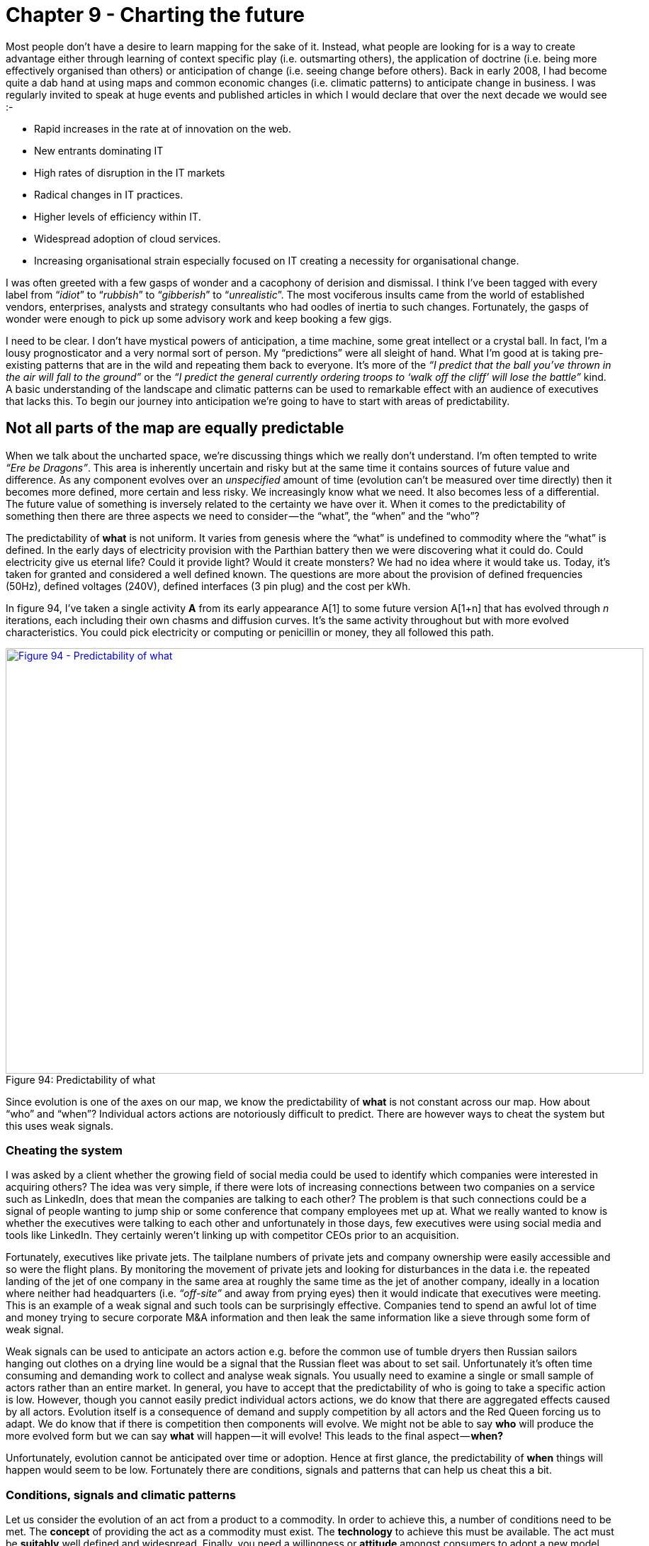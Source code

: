 [#chapter-9-charting-the-future]

= Chapter 9 - Charting the future

Most people don’t have a desire to learn mapping for the sake of it. Instead, what people are looking for is a way to create advantage either through learning of context specific play (i.e. outsmarting others), the application of doctrine (i.e. being more effectively organised than others) or anticipation of change (i.e. seeing change before others). Back in early 2008, I had become quite a dab hand at using maps and common economic changes (i.e. climatic patterns) to anticipate change in business. I was regularly invited to speak at huge events and published articles in which I would declare that over the next decade we would see :-

* Rapid increases in the rate at of innovation on the web.
* New entrants dominating IT
* High rates of disruption in the IT markets
* Radical changes in IT practices.
* Higher levels of efficiency within IT.
* Widespread adoption of cloud services.
* Increasing organisational strain especially focused on IT creating a necessity for organisational change.

I was often greeted with a few gasps of wonder and a cacophony of derision and dismissal. I think I’ve been tagged with every label from “_idiot_” to “_rubbish_” to “_gibberish_” to “_unrealistic_”. The most vociferous insults came from the world of established vendors, enterprises, analysts and strategy consultants who had oodles of inertia to such changes. Fortunately, the gasps of wonder were enough to pick up some advisory work and keep booking a few gigs. +

I need to be clear. I don’t have mystical powers of anticipation, a time machine, some great intellect or a crystal ball. In fact, I’m a lousy prognosticator and a very normal sort of person. My “predictions” were all sleight of hand. What I’m good at is taking pre-existing patterns that are in the wild and repeating them back to everyone. It’s more of the _“I predict that the ball you’ve thrown in the air will fall to the ground”_ or the _“I predict the general currently ordering troops to ‘walk off the cliff’ will lose the battle”_ kind. A basic understanding of the landscape and climatic patterns can be used to remarkable effect with an audience of executives that lacks this. To begin our journey into anticipation we’re going to have to start with areas of predictability.

== Not all parts of the map are equally predictable

When we talk about the uncharted space, we’re discussing things which we really don’t understand. I’m often tempted to write _“Ere be Dragons”_. This area is inherently uncertain and risky but at the same time it contains sources of future value and difference. As any component evolves over an _unspecified_ amount of time (evolution can’t be measured over time directly) then it becomes more defined, more certain and less risky. We increasingly know what we need. It also becomes less of a differential. The future value of something is inversely related to the certainty we have over it. When it comes to the predictability of something then there are three aspects we need to consider — the “what”, the “when” and the “who”? +

The predictability of *what* is not uniform. It varies from genesis where the “what” is undefined to commodity where the “what” is defined. In the early days of electricity provision with the Parthian battery then we were discovering what it could do. Could electricity give us eternal life? Could it provide light? Would it create monsters? We had no idea where it would take us. Today, it’s taken for granted and considered a well defined known. The questions are more about the provision of defined frequencies (50Hz), defined voltages (240V), defined interfaces (3 pin plug) and the cost per kWh. +

In figure 94, I’ve taken a single activity **A** from its early appearance A[1] to some future version A[1+n] that has evolved through __n__ iterations, each including their own chasms and diffusion curves. It’s the same activity throughout but with more evolved characteristics. You could pick electricity or computing or penicillin or money, they all followed this path. +

.Predictability of what
[#img-fig94-predictability-of-what] 
[caption="Figure 94: ",link=https://cdn-images-1.medium.com/max/1600/1*2LJ_iWKTkxrOwumqx1GyIw.jpeg] 
image::1_2LJ_iWKTkxrOwumqx1GyIw.jpeg[Figure 94 - Predictability of what,900,600,align=center]

Since evolution is one of the axes on our map, we know the predictability of *what* is not constant across our map. How about “who” and “when”? Individual actors actions are notoriously difficult to predict. There are however ways to cheat the system but this uses weak signals.

=== Cheating the system

I was asked by a client whether the growing field of social media could be used to identify which companies were interested in acquiring others? The idea was very simple, if there were lots of increasing connections between two companies on a service such as LinkedIn, does that mean the companies are talking to each other? The problem is that such connections could be a signal of people wanting to jump ship or some conference that company employees met up at. What we really wanted to know is whether the executives were talking to each other and unfortunately in those days, few executives were using social media and tools like LinkedIn. They certainly weren’t linking up with competitor CEOs prior to an acquisition. +

Fortunately, executives like private jets. The tailplane numbers of private jets and company ownership were easily accessible and so were the flight plans. By monitoring the movement of private jets and looking for disturbances in the data i.e. the repeated landing of the jet of one company in the same area at roughly the same time as the jet of another company, ideally in a location where neither had headquarters (i.e. _“off-site”_ and away from prying eyes) then it would indicate that executives were meeting. This is an example of a weak signal and such tools can be surprisingly effective. Companies tend to spend an awful lot of time and money trying to secure corporate M&A information and then leak the same information like a sieve through some form of weak signal. +

Weak signals can be used to anticipate an actors action e.g. before the common use of tumble dryers then Russian sailors hanging out clothes on a drying line would be a signal that the Russian fleet was about to set sail. Unfortunately it’s often time consuming and demanding work to collect and analyse weak signals. You usually need to examine a single or small sample of actors rather than an entire market. In general, you have to accept that the predictability of who is going to take a specific action is low. However, though you cannot easily predict individual actors actions, we do know that there are aggregated effects caused by all actors. Evolution itself is a consequence of demand and supply competition by all actors and the Red Queen forcing us to adapt. We do know that if there is competition then components will evolve. We might not be able to say *who* will produce the more evolved form but we can say *what* will happen — it will evolve! This leads to the final aspect — *when?* +

Unfortunately, evolution cannot be anticipated over time or adoption. Hence at first glance, the predictability of *when* things will happen would seem to be low. Fortunately there are conditions, signals and patterns that can help us cheat this a bit.

=== Conditions, signals and climatic patterns

Let us consider the evolution of an act from a product to a commodity. In order to achieve this, a number of conditions need to be met. The *concept* of providing the act as a commodity must exist. The *technology* to achieve this must be available. The act must be *suitably* well defined and widespread. Finally, you need a willingness or *attitude* amongst consumers to adopt a new model. This latter part is normally represented by dissatisfaction with existing arrangement e.g the constant consumer complaint that _“this product is costly”._ +

These four conditions — *concept*, *suitability*, *technology* and *attitude* — are essential for any change of state whether custom built to product or product to commodity. In 2008, the idea of utility compute had been around since the 1960s. The technology to achieve utility compute was clearly available, I had been running my own private version years earlier. Compute itself was suitable for such a change being widespread and well defined. Finally, there was the right sort of attitude with clear concerns and dissatisfaction with the expense of existing systems. The four conditions clearly indicated a change was possible. +

Along with the four conditions, there are also weak signals that can help. In xref:chapter-7-finding-a-new-purpose[chapter 7], I talked about the use of publication types to help elucidate the evolution curve. Those publication types form the basis of a weak signal. By examining the change of wording in publications then you can estimate whether we’re likely to be approaching a state change or not. For example a rapid increase in publications focused on use (*point 1* in figure 95 below) and a decline in publications on operation, maintenance and feature differentiation (*point 2*) implies that we’re approaching stability and a cross over into the more commodity world. +

.Weak signals and evolution
[#img-fig95-weak-signals-and-evolution] 
[caption="Figure 95: ",link=https://cdn-images-1.medium.com/max/1600/1*Kh2NMg9VDGHfC4mNyA75fQ.jpeg] 
image::1_Kh2NMg9VDGHfC4mNyA75fQ.jpeg[Figure 95 - Weak signals and evolution,900,600,align=center]

Lastly, there are certain climatic patterns that can help us to predict when things will change. For example, in xref:chapter-3-exploring-the-map[chapter 3] we discussed how efficiency enables innovation through componentisation effects. When a component evolves to more of a commodity (or a utility service) we can anticipate that this will cause a rapid rise in novel things built upon it i.e. the genesis of new acts. We won’t be able to say what those novel things are but we can say (in conjunction with the weak signal above) when we’re likely to see a rapid increase in this genesis. So, let us put these lessons on anticipation onto a map containing a single activity that is evolving. Starting with figure 96 then:- +

.Anticipation on a map
[#img-fig96-anticipation-on-a-map] 
[caption="Figure 96: ",link=https://cdn-images-1.medium.com/max/1600/1*9QR40wUk49X1uhALJaDAsg.jpeg] 
image::1_9QR40wUk49X1uhALJaDAsg.jpeg[Figure 96 - Anticipation on a map,900,600,align=center]

*Point 1* — activities in the uncharted space are highly uncertain in terms of what is needed — _“Ere be Dragons!”_ They have a low predictability of what — a low *p(what)*. Despite the risk due to their uncertainty, they also have the highest future potential value. It’s a space where you have to gamble and experiment in but it provides future opportunity. +

*Point 2* — activities will evolve. The path of evolution can be described hence predictability of what will happen is high. We know that custom built systems combined with supply and demand competition will lead to products. However the predictability of when this will happen is low as it depends upon individual actors actions. Furthermore, the predictability of specific change e.g. this product will substitute that product is low because we’re still learning. Hence we know that smartphones will eventually evolve to a commodity but we don’t know whose smartphone will win the race at any point during that evolution. +

*Point 3* — there are weak signals we can use such as publication types. Whilst the signals won’t give us a definitive answer (the two executives travelling to the same location in their corporate jets might just be friends going on holiday) it can give us an indication. +

*Point 4* — there are conditions that need to be met before something can evolve to the next stage — *concept*, *suitability*, *technology* and *attitude*. +

*Point 5* — activities in the industrialised state are well defined in terms of our interface to them such as the plug and the socket for electricity. They give the appearance of being well known, highly predictable, low risk and have little differential value. Continued evolution will be about more efficient provision. +

*Point 6* — the introduction of industrialised forms will encourage new activities to be built upon them — genesis begets evolution begets genesis. The predictability of what will happen — the appearance of new things — is high. However, just because we can anticipate the growth of new things, don’t assume we can specify what those new things are. As noted in point 1, the predictability of what those new things will be is low. Don’t confuse the two. We can anticipate what will happen (growth of new things) but we can’t anticipate what those new things will be (genesis). We can also refine our estimate of when this will happen through weak signals. +

The point of the above is to show that not everything that occurs is quite as random as some would make out. There are things we can anticipate. I use the terms *p(what)* and *p(when)* when discussing our ability to predict something. A high *p(what)* means we can accurately anticipate what a change will be. A low *p(what)* means we can’t but we still might get lucky. We’re now to going to build on this by introducing two more climatic patterns — *co-evolution* and the cycle of *peace, war and wonder.*

== Climatic Pattern : Co-evolution

In 2016, the rage is all about “serverless” computing. I’m going to exploit this fortuitous circumstance to explain the concept of co-evolution but to begin with we need to take a hike back through time to the 80s/90s. Back in those days, computers were very much a product and the applications we built used architectural practices that were based upon the characteristics of a product, in particular *mean time to recovery* (MTTR) +

When a computer failed, we had to replace or fix it and this would take time. The MTTR was high and architectural practices had emerged to cope with this. We built machines using N+1 (i.e. redundant components such as multiple power supplies). We ran disaster recovery tests to try and ensure our resilience worked. We cared a lot about capacity planning and scaling of single machines (scale up). We cared an awful lot about things that could introduce errors and we had change control procedures designed to prevent this. We usually built test environments to try things out before we were tempted to alter the all important production environment. +

But these practices didn’t just magically appear overnight, they evolved through trial and error. They started as novel practices, then more dominant but divergent forms emerged until we finally started to get some form of consensus. The techniques converged and good practice was born. The same has happened with accounting, with manufacturing, with HR and every other practice of business that you can think of. Ultimately these architectural practices were refined and best architectural practice developed. In such confident days, you’d be mocked for not having done proper capacity planning as this was an expected norm. +

Our applications needed architectural practices that were based upon (needed) compute which was provided as a product. The architectural norms that became “best practice” were N+1, scale up, disaster recovery, change control and testing environments and these were ultimately derived from the high MTTR of a product. I’ve shown this evolution of practice in the map below. +

.Evolution of Architectural Practice
[#img-fig97-evolution-of-architectural-practice] 
[caption="Figure 97: ",link=https://cdn-images-1.medium.com/max/1600/1*UyDCDyHMVsJY0gLOsPWSvw.jpeg] 
image::1_UyDCDyHMVsJY0gLOsPWSvw.jpeg[Figure 97 - Evolution of Architectural Practice,900,600,align=center]

Normally with maps I just use the description of evolution for activities. This evolution is exactly the same with practice but with slightly different terms e.g. novel, emerging, good and best rather than genesis, custom, product and commodity. For background on this, see xref:img-fig10-types-and-stages-of-evolution[figure 10] (xref:chapter-2-finding-a-path[Chapter 2]) +

The thing is, compute evolved. As an activity then compute had started back in the 1940s in that uncharted space (the genesis of the act) where everything is uncertain. We then had custom built examples (divergent forms) and then products (convergence around certain characteristics with some differentiation between them). However, compute by the early 2000's had started to transform and become more commodity like with differentiation becoming far more constrained, the activity itself becoming far more defined. In this world a server was really about processor speed, memory, hard disk size, power consumption and how many you could cram in a rack. In this world we built banks of compute and created virtual machines as we needed them. Then we got public utility forms with the arrival of AWS EC2 in 2006. +

The more industrialised forms of any activity have different characteristics to early evolving versions. With computing infrastructure then utility forms had similar processing, memory and storage capabilities but they had very low MTTR. When a virtual server went bang, we didn’t bother to try and fix it, we didn’t order another, we just called an API and within minutes or seconds we had a new one. Long gone were the days that we lovingly named our servers, these were cattle not pets. +

This change of characteristics enabled the emergence of a new set of architectural principles based upon a low MTTR. We no longer cared about N+1 and resilience of single machines, as we could recreate them quickly if failure was discovered. We instead designed for failure. We solved scaling by distributing the workload, calling up more machines as we needed them — we had moved from scale up to scale out. We even reserved that knowing chortle for those who did “capacity planning” in this world of abundance. +

.Emergence of a new practice
[#img-fig98-emergence-of-a-new-practice] 
[caption="Figure 98: ",link=https://cdn-images-1.medium.com/max/1600/1*wwQYB98p_SAAgIyAVo0w4A.jpeg] 
image::1_wwQYB98p_SAAgIyAVo0w4A.jpeg[Figure 98 - Emergence of a new practice,900,600,align=center]

We started testing failure by the constant introduction of error — we created various forms of chaos monkeys or masters of disasters that introduced random failure into our environments. One off disaster recovery tests were for the weak, we constantly adapted to failure. With a much more flexible environment, we learned to roll back changes more quickly, we became more confident in our approaches and started to use continuous deployment. We frowned at those that held on to the sacred production and less hallowed testing environments. We started to mock them. +

These novel practices — scale out, design for failure, chaos engines and continuous deployment amongst others — were derived from an increasingly low MTTR environment and such practices were simply accelerated by utility compute environments. Our applications were built with this in mind. The novel practices spread becoming emergent (different forms of the same principles) and have slowly started to converge with a consensus around good practice. We even gave it a name, DevOps. It is still evolving and it will in turn become best architectural practice. +

What happened is known as co-evolution i.e. a practice co-evolves with the activity itself. This is perfectly normal and happens throughout history. Though steel making itself industrialised, we can still produce swords (if we wish) but we have lost the early practice of forging swords. One set of practices has been replaced with another. I’ve shown the current state of co-evolution in compute in the map below. The former best architectural practice we now call “legacy” whilst the good (and still evolving) architectural practice is called “devops”. +

.Co-evolution of DevOps
[#img-fig99-co-evolution-of-devops] 
[caption="Figure 99: ",link=https://cdn-images-1.medium.com/max/1600/1*W3yCxHmayd2PD4RkgxQSEw.jpeg] 
image::1_W3yCxHmayd2PD4RkgxQSEw.jpeg[Figure 99 - Co-evolultion of DevOps,900,600,align=center]

This transformation of practice is also associated with inertia i.e. we become used to the “old” and trusted best practice (which is based upon one set of characteristics) and the “new” practice (based upon a more evolved underlying activity) is less certain, requires learning and investment. Hence we often have inertia to the underlying change due to governance. This was one of the principle causes of inertia to cloud computing. +

Furthermore any application we had which were based upon the “old” best practice lacks the benefits of this new more evolved world. These benefits of industrialisation always include efficiency, speed of agility and speed of development in building new things. Our existing applications became our legacy to our past way of doing things, part of the corporate corpus. They needed re-architecting but that involves cost and so, we try to magic up ways of having the new world but just like the past. We want all the benefits of volume operations and commodity components but using customised hardware designed just for us! It doesn’t work, the Red Queen eventually forces us to adapt. We often fight it for too long though. +

This sort of co-evolution and the inevitable dominance of a more evolved practice is highly predictable. We can use it to anticipate new forms of organisations that emerge as well as anticipate the changes in practice before they hit us. It’s how in Canonical in 2008, we knew we had to focus on the emerging DevOps world and to make sure everyone (or as many as possible) that were building in that space were working on Ubuntu — but that’s a later chapter. It’s enough to know that we exploited this change for our own benefits. As one CIO recently told me, one day everyone was talking about RedHat and the next it was all Cloud plus Ubuntu. That didn’t happen by accident.

=== Complicating the picture a bit more — the rise of Serverless

Of course, the map itself doesn’t show you the whole picture because I’ve deliberately simplified it to explain co-evolution. Between the application and the architectural practice we used for computing infrastructure layer is another layer — the platform. Now platform itself is evolving. At some point in the past there was the genesis of the first platforms. These then evolved to various divergent but still uncommon custom built forms. Then we had convergence to more product forms. We had things like the LAMP stack (Linux, Apache, MySql and Perl or Python or PHP — pick your poison). +

Along with architectural practice around computing infrastructure, there was also architectural practices around the platform. These were based upon the characteristics of the platform itself. From coding standards (i.e. nomenclature) to testing suites to performance testing to object orientated design within monolithic program structures. The key characteristic of the platform was how it provided a common environment to code in and abstracted away many of the underpinnings. But it did so at a cost, that same shared platform. +

As I’ve mentioned before, a program is nothing more than a high level function which often calls many other functions. However, in general we encoded these functions altogether as some monolithic structure. We might separate out a few layers in some form of n-layer design — a web layer, a back end, a storage system — but each of these layers tended to have relatively large programs. To cope with load, we often replicated the monoliths across several physical machines. Within these large program we would break them into smaller functions for manageability but we would less frequently separate these functions onto a different platform stack because of the overhead of all those different platform stacks. You wouldn’t want to have a machine sitting there with an entire platform stack to run one function which was rarely called. It was a waste! In the map below I’ve added the platform and the best practice above the platform layer. +

.Evolution of Architectural Practice (platform)
[#img-fig100-evolution-of-architectural-practice-platform] 
[caption="Figure 100: ",link=https://cdn-images-1.medium.com/max/1600/1*KE0wO9n5PP4Khj3uMxJs1Q.jpeg] 
image::1_KE0wO9n5PP4Khj3uMxJs1Q.jpeg[Figure 100 - Evolution of Architectural Practice (platform),900,600,align=center]

In 2005, the company I ran was already using utility like infrastructure. We had evolved early DevOps practices — distributed systems, continuous deployment, design for failure — and this was just the norm for us. However, we had also produced the utility coding platform known as Zimki, which happened to allow developers to write entire applications, front and back end in a single language — JavaScript. As a developer you just wrote code, you were abstracted away from the platform itself, you certainly had no concept of servers. That every function you wrote within your program could be running in a different platform stack was something you didn’t need to know. From a developer point of view you just wrote and ran your program and it called other functions. However, this environment enabled some remarkable new capabilities from distribution of functions to billing by function. The change of platform from product to utility created new characteristics that enabled new architectural practices to emerge at this level. This is co-evolution. This is normal. These new practices, I’ve nicknamed FinDev for the time. The “old” best architectural practices, well, that’s legacy. I’ve drawn a map to show this change. +

.Co-Evolution of Architectural Practice (platform)
[#img-fig101-co-evolution-of-architectural-practice-platform] 
[caption="Figure 101: ",link=https://cdn-images-1.medium.com/max/1600/1*f3ZKjRPzAft3FBqm2qI0eA.jpeg] 
image::1_f3ZKjRPzAft3FBqm2qI0eA.jpeg[Figure 101 - Co-Evolution of Architectural Practice (platform),900,600,align=center]

The more mundane of these architectural changes is it encourages componentisation, the breaking down of complex systems into reusable discrete components provided as services to others. In Zimki, every function could be exposed as a web service through a simple “publish” parameter added to the function. Today, we use the term micro services to describe this separation of functions and provision as web services. We’re moving away from the monolith program containing all the functions to a world of separated and discrete functions. A utility platform just enables this and abstracts the whole underlying process from the developer. +

The next mundane point is it encourages far greater levels of re-use. One of the problems with the old object orientated world was there was no effective communication mechanism to expose what had been built. You’d often find duplication of objects and functions within a single company let alone between companies. Again, exposing as web services encourages this to change. That assumes someone has the sense to build a discovery mechanism such as a service register. +

Another, again rather trivial point is it abstracts the developer further away from the issues of underlying infrastructure. It’s not really “serverless” but more “I don’t care what a server is”. As with any process of industrialisation (a shift from product to commodity and utility forms), the benefits are not only efficiency in the underlying components but acceleration in the speed at which I can develop new things. As with any other industrialisation there will be endless rounds of inertia caused by past practice. Expect lots of gnashing of teeth over the benefits of customising your infrastructure to your platform and … just roll the clock back to infrastructure as a service in 2007 and you’ll hear the same arguments in a slightly different context. +

Anyway, back to Old Street (where the company was) and the days of 2005. Using Zimki, I built a small trading platform in a day or so because I was able to re-use so many functions created by others. I didn’t have to worry about building a platform and the concept of a server, capacity planning and all that “yak shaving” was far from my mind. The efficiency, speed of agility and speed of development are just a given. However, these changes are not really the exciting parts. The killer, the gotcha is the billing by the function. This fundamentally changes how you do monitoring and enables concepts such as worth based development (see xref:chapter-8-keeping-the-wolves-at-bay[chapter 8]). Monitoring by cost of function changes the way we work — well, it changed me and I’m pretty sure this will impact all of you. +

“Serverless” will fundamentally change how we build business around technology and how you code. It will create an entire new set of practices and your future in 2016 looks more like figure 102 (simply take the Co-Evolution of Architectural Practice map from above and remove the legacy lines). Of course, this hasn’t happened yet but by the simple re-application of a common pattern of co-evolution I can make a fairly reasonable case for the future. I can use co-evolution to anticipate a change. +

.The future of platform
[#img-fig102-the-future-of-platform] 
[caption="Figure 102: ",link=https://cdn-images-1.medium.com/max/1600/1*98i2qK--EzIscDFvwOKzUg.jpeg] 
image::1_98i2qK--EzIscDFvwOKzUg.jpeg[Figure 102 - The future of platform,900,600,align=center]

So given our knowledge of this climatic pattern, let us add co-evolution onto our map of anticipation — see figure 103 — adding in point 7 for co-evolution. I’ve generalised the map for any activity **A**, starting from an early version **A**[1] to some later more evolved act **A**[1+n] after __n__ iterations each with their own diffusion curve. This leads to both co-evolved practice **B** and new forms of activities **C**. +

.Expanding anticipation with co-evolution
[#img-fig103-expanding-anticipation-with-co-evolution] 
[caption="Figure 103: ",link=https://cdn-images-1.medium.com/max/1600/1*2TE5mSsKMmF-S348EU84mg.jpeg] 
image::1_2TE5mSsKMmF-S348EU84mg.jpeg[Figure 103 - Expanding anticipation with co-evolution,900,600,align=center]

The above is remarkably powerful and allows us to introduce our first economic cycle, a climatic pattern known as _peace, war and wonder._

== Climatic Pattern : Peace, War and Wonder

Let us consider the path by which something evolves. We first start with the appearance of this novel thing, its genesis. The component is highly uncertain, of potential future value and risky. We don’t know who will introduce it, whether it will go anywhere or what it will transform into. But, it’s a potential source of *Wonder*. It may well disappear into the bin of history along with refrigeration blankets or become a soaring success. We just don’t know. If it does find a use then supply and demand competition will start to cause its evolution. We will see custom built examples in other companies and eventually products introduced when the act becomes ubiquitous enough and well defined enough to support this. +

The nature of competition will now shift to suppliers of products with constant feature improvement. It’s no longer about exploration of the uncharted space but about defining, refining and learning about the act. It’s about settling the space. This evolution will continue with constant release of ever more improved versions of the act — a better phone, a better television. It is a time of high margin, increasing understanding of customer needs, the introduction of rental services and relative competition i.e. a jostle for position between giant competitors. Disruptive change caused by new entrants will occur but such product vs product substitution is in the minority as most change is gradual and sustaining of those competing companies. Because of their success, inertia to change builds up within those giants whilst the activity itself continues to evolve becoming more widespread, better understood and declining in differential value. In the latter stages customers can even start to question whether they are getting a fair benefit for what they are paying but overall, this is a time of *Peace* in that industrial ecosystem. Whilst we cannot say who will win or when things will evolve from one version to another but we can say that evolution will continue if there is competition. We have a high predictability of “what” will happen with evolution … it will evolve from product to commodity! +

The successful activity has now become ubiquitous and “well understood”. It is now *suitable* for more commodity or utility provision. Assuming that the concept and technology exists to achieve this then the likelihood of more industrialised forms increases. However, the existing giants have inertia to this change and so it is new entrants that are not encumbered by pre-existing business models that introduce the more commodity form. These new entrants may include former consumers who have gained enough experience to know that this activity should be provided in a different way along with the skills to do it. In this case of computing infrastructure, it was an online bookseller which heavily used computing. +

This more commodity forms (especially utility services) are often dismissed by existing customers and suppliers of products who have their own inertia to change. Customers see it as lacking what they need and not fitting in with their norms of operating i.e. their existing practice. However, new customers appear and take advantage of the new benefits of high rates of agility, speed of genesis of new higher order activities and efficiency. Novel practices and norms of operating also co-evolve and start to spread. +

Customers who were once dismissive start to trial out the services, pressure mounts for adoption due to the Red Queen. A trickle rapidly becomes a flood. Past giants who have been lulled into a sense of gradual change by the previous peaceful stage of competition see an exodus. Those same customers who were only recently telling these past giants that they wouldn’t adopt these services because it didn’t fit their needs and that they needed more tailored offerings have adapted to the new world. They are leaving the giants in droves. The old world of products and associated practices are literally crumbling away. The new entrants are rapidly becoming the new titans. The former giants have old models that are dying and little stake in this future world. There is little time left to act. The cost to build equivalent services at scale to compete against the new titans is rapidly becoming prohibitive. Many past giants now face disruption and failure. Unable to invest, they often seek to reduce costs in order to return profitability to the former levels they experienced in the peace stage of competition. Their decline accelerates. This stage of competition is where disruptive change exceeds sustaining, it has become a fight for survival and it is a time of *War* with many corporate casualties. This period of rapid change is know as a punctuated equilibrium. +

The activity that is now provided by commodity components has enabled new higher order activities. Things that were once economically unfeasible now spread rapidly. Nuts and bolt beget machines. Electricity beget Television. These new activities are by definition novel and uncertain — _“Ere be Dragons!”_. Whilst they are a gamble and we can’t predict what will happen, they are also potential sources of future wealth. Capital rapidly flows into these new activities. An explosion of growth in new activities and new sources of data occurs. The rate of genesis appears breathtaking. For an average gas lamp lighter there is suddenly electric lights, radio, television, tele-typing, telephones, fridges and all manner of wondrous devices in a short time span. We are back in the stage of *Wonder*. +

There’s also disruption as past ways of operating are substituted — gas lamps to electric lights. These changes are often indirect and difficult to predict, for example those that are caused by reduced barriers to entry. The fear that the changes in the previous stage of war (where past giants fail) will cause mass unemployment often lessens because the new industries built upon the new activities we could not have predicted will form. That doesn’t stop authors writing books prophesying calamity whether _Nehemiah Hawkin’s “New Catechism of Electricity”, 1896_ or _Donald Michael’s “Cybernation, the silent conquest”, 1962_ or the endless stream of books on machine intelligence. “_This time it’s different”_ is one of those phrases I frequently hear shortly before we discover it isn’t. +

Despite the maelstrom it is a time of marvel and of amazement at new technological progress. Within this smorgasbord of technological delights, the new future giants are being established. They will take these new activities and start to productise them. We’re entering into the peace phase of competition again. Many are oblivious to the future *war*. The pattern of *peace*, *war* and *wonder* continues relentlessly. I’ve marked this onto figure 104. At this point you might go _“but that’s like the pioneer, settler and town planner diagram”_ — yes it is. There’s a reason I use those terms and call the Town Planners the “war makers”. +

.Peace, War and Wonder
[#img-fig104-peace-war-and-wonder] 
[caption="Figure 104: ",link=https://cdn-images-1.medium.com/max/1600/1*6ffA1UY9AynkoCJG1lpfWQ.jpeg] 
image::1_6ffA1UY9AynkoCJG1lpfWQ.jpeg[Figure 104 - Peace, War and Wonder,900,600,align=center]

Now, in this cycle, the War part is the most interesting because we can say an awful lot about it, it has a very high *predictability of what.* We know we’re likely to see :-

* Rapid explosion of higher order systems and the genesis of new acts
* _e.g. an increase at the rate at which innovative services and products are released to the web._
* New entrants__ __building these commodity services as past giants are stuck behind inertia barriers caused by past success 
* _e.g. New entrants dominating IT_
* Disruption of past giants 
* _e.g. High rates of disruption in the IT markets_
* Co-evolution of practice 
* _e.g. Radical changes in IT practices._
* Higher levels of efficiency in provision of underlying components 
* _e.g. Higher levels of efficiency within IT._
* Widespread shifts to the new model driven by the Red Queen effect 
* _e.g. Widespread adoption of cloud services._

Wait, aren’t those the predictions I was giving at conferences! Yes, I told you I was cheating and giving cowardly custard predictions of the kind _“the ball that was thrown will fall to the ground”._ However, not only do we have a high predictability of “what”, we can also use weak signals from publication types and conditions to give us a pretty decent probability of “when”. This is what makes the “War” state of change so remarkable. We can anticipate *what’s* going to happen and have a reasonable stab at *when* well in advance. +

.The war state of economic competition
[#img-fig105-the-war-state-of-economic-competition] 
[caption="Figure 105: ",link=https://cdn-images-1.medium.com/max/1600/1*Gr3o8GwyGDnTEaYVsVB0nQ.jpeg] 
image::1_Gr3o8GwyGDnTEaYVsVB0nQ.jpeg[Figure 105 - The war state of economic competition,900,600,align=center]

I’ve been using this peace, war and wonder cycle in anger for about eight years. There’s many things it helps explain from how organisations evolve to the different types of disruption. However, we will cover that in the next chapter. For now, I just want to share the last time I ran the cycle. This was more recently in a piece of work for the Leading Edge Forum in 2014. The points of war are the points which the signals indicate that these particular activities will become more industrialised. Of course, there’s a world of product competition beforehand but at least we have an idea of when the changes will hit. +

.Future points of war
[#img-fig106-future-points-of-war] 
[caption="Figure 106: ",link=https://cdn-images-1.medium.com/max/1600/1*O0VZG1wCZcrEIacBgkeP9Q.jpeg] 
image::1_O0VZG1wCZcrEIacBgkeP9Q.jpeg[Figure 106 - Future points of war,900,600,align=center]

Of Wonders and Disruption, Leading Edge Forum, 2014 +
From the above, we can take an example such as intelligent software agents and see the weak signals indicate a world of developing products but quite a long period until the formation of industrialised forms, sometime around 2025–2030. However, there will be a future when intelligent software agents will become industrialised and the intelligent agent driving your car will become the same one that powers your future mobile device or your home entertainment system. This will cause all forms of disruption to past giants along with changing practices. Closer to home, we can see that Big Data systems have already entered the war phase and sure enough we have growing utility services in this space. That means product vendors that have dominated that space are in real trouble but probably don’t realise it. They will have plenty of inertia and past success to deny that the change will happen.

== Before we move on

In this last section, I’d like to first reflect on a few finer points of anticipation and then summarises the section.

=== Predictability and Climatic Patterns

There can be many climatic patterns involved in anticipation. I’ve taken the map from figure 105 and highlighted in orange those you will be familiar with and added in a few others to demonstrate the point. Whilst there are many areas of uncertainty in a map, there’s an awful lot of things we can say about change. +

.Climatic patterns and predictability
[#img-fig107-climatic-patterns-and-predictability] 
[caption="Figure 107: ",link=https://cdn-images-1.medium.com/max/1600/1*1zryvWEBRw98sfw4rZbKsw.jpeg] 
image::1_1zryvWEBRw98sfw4rZbKsw.jpeg[Figure 107 - Climatic patterns and predictability,900,600,align=center]

From figure 107, then :- +

*Point 1 *— *everything evolves*. Any novel and therefore uncertain act will evolve due to supply and demand competition if it creates some form of advantage. +
*Point 2 *— *success breeds inertia*. It doesn’t matter what stage of evolution we’re at, along with past success comes inertia to change. +

*Point 3 — inertia increases the more successful the past model is.* As things evolve then our inertia to changing them also increases. +

*Point 4 — no choice over evolution.* The Red Queen effect will ultimately force a company to adapt unless you can somehow remove competition or create an artificial barrier to change. +

*Point 5 — inertia kills.* Despite popular claims, it’s rarely lack of innovation that causes companies to fail but inertia caused by pre-existing business models. Blockbuster out innovated most of its competitors through the provision of a web site, video ordering online and video streaming. Its problem was not lack of innovation but past success caused by a ‘late fees’ model. +

*Point 6 — shifts from product to utility tend to demonstrate a punctuated equilibrium.* The speed of change across different stages tend to be exponential. +

*Point 7 — efficiency enables innovation.* A standard componentisation effect. +

*Point 8 — capital flows to new areas of value.* A shift from product to more industrialised forms will see a flow of capital (marked as a light blue line) from past product companies to utility forms along with investment in those building on top of these services. +

*Point 9 — coevolution*. The shift from product to more industrialised forms is accompanied with a change of practice. +

*Point 10 — higher order systems create new sources of worth*. The higher order systems created though being uncertain are also the largest sources of future differential value. +

As you develop skill in understanding the landscape and climatic patterns involved, you will find yourself being able to increasingly anticipate common forms of change.

=== Re-examining the past

With our new understanding of anticipation then we can go back and look at those original maps of Fotango. I taken one from xref:img-fig28-first-map-with-patterns[figure 28] (xref:chapter-3-exploring-the-map[chapter 3]) and simply marked on points of war (purple) and wonder (light blue). +

.Anticipation at Fotango
[#img-fig108-anticipation-at-fotango] 
[caption="Figure 108: ",link=https://cdn-images-1.medium.com/max/1600/1*L7MwAJVBNaqHccU2qP-mTA.jpeg] 
image::1_L7MwAJVBNaqHccU2qP-mTA.jpeg[Figure 108 - Anticipation at Fotango,900,600,align=center]

From the above, in 2005 we had anticipated that compute was moving towards a utility (*point 1*, a state of war). This was a reasonable assumption to make. Such a change is highly predictable and we could have said a lot more about it — the change of practice for example or the rapid speed of adoption. We had also anticipated the platform (*point 2*) would move to a utility and there would be inertia to the change. Again, this is a perfectly reasonable anticipation to have made. It was a highly predictable change. Finally, we had anticipated a rapid growth in new activities (*point 3*) but we didn’t know what they would be. This also was a reasonable anticipation. +

In contrast, the parent company had decided the future was going to be SED television. This was a product to product substitution and it turns out that such changes are highly unpredictable. They were simply making a gamble in the dark. We threw away the highly predictable changes which we had first mover advantage in (e.g. cloud) in order to gamble on an unpredictable area where we were behind the game (TV). +

The same issue occurs with Kodak example from xref:chapter-5-the-play-and-a-decision-to-act[Chapter 5.] Kodak had three areas (*points 1* to **3** in figure 109) which it could anticipate and therefore comfortably attack — the dominance of digital images, the rise of camera phones and the industrialisation of online photo services. There was plenty of room for Kodak to play and plenty of opportunity. It should have easily anticipated the change of market and exploited this. +

.Kodak and anticipation
[#img-fig109-kodak-and-anticipation] 
[caption="Figure 109: ",link=https://cdn-images-1.medium.com/max/1600/1*eZejrm3t-0J2IQjMW4PoPw.jpeg] 
image::1_eZejrm3t-0J2IQjMW4PoPw.jpeg[Figure 109 - Kodak and anticipation,900,600,align=center]

Unfortunately for Kodak, it bet its future in areas (*point 4*) that were highly unpredictable in the short term (e.g. product substitution for printers) and where it was behind the game. To make matters worse, the long term was even more dire. The entire reason for the existence of fulfilment mechanisms and photo printers was to enable physical images (analog) to be shared whether they came from processing of film from a camera or printing a digital image from a digital still camera. As we moved to sharing digital images then the whole reason for this part of the value chain to exist had started to disappear. Just to add salt into the wounds, cameras had evolved to higher order systems in digital still cameras which have evolved (and become part of) higher order systems such as smart phones. Every smart phone would become a good enough digital still camera. The future of digital still cameras was in high end photography which is a niche. Everything inside *point 4* was in trouble, this was easily anticipatable at the time and not somewhere you should be relying upon for a future unless you planned to carve out a high end niche. +

Maps are powerful tools when it comes to anticipation and avoiding betting your future on stuff that doesn’t matter or giving the order to “_walk off the cliff_”

=== Categorising Predictability

Now I’ve introduced the basics of anticipation, I’d like to refine the concept. When I’m talking about predictability, I am talking about how accurately we can predict a change. If we assign a 10% probability to something then a high level of predictability means our 10% assignment is roughly right. A low level of predictability means we just don’t have a clue. It could be 10%, 0.1% or 99%. We literally have no idea. You can still assign a precise probability to the change but it’s likely to be wildly inaccurate. You’re in the land of crystal balls and mystic megs. Predictability is the degree to which we anticipate something. +

When it comes to anticipating change then at a market level it’s extremely difficult to identify who is going to make a change. In general the predictability of who is always low. That doesn’t stop you from preparing for changes especially points of war i.e. the industrialisation of a component. Cloud computing was highly anticipatable and could have been prepared for well in advance despite us not knowing who was going to lead the charge. There is a broad spectrum of change that I’ve categorised in figure 110 using predictability of What and When as the axis. The categories are :-

* *known* : trivial and obvious existing trends i.e. diffusion of an existing act. There is little advantage to be found here as almost everyone else knows it e.g. diffusion of cloud computing in 2016.
* *unknown* : trends which you cannot effectively determine beforehand such as product to product substitution. There is little advantage to be found here in terms of anticipation because you cannot anticipate. It’s a gamble.
* *knowable* : trends which can be determined to some degree prior to occurrence but are considered unknown by the majority. These trends are where you can take advantage of others poor situational awareness.

.Categories of change
[#img-fig110-categories-of-change] 
[caption="Figure 110: ",link=https://cdn-images-1.medium.com/max/1600/1*fVgTMFcDt8UjSohfGy6MSA.jpeg] 
image::1_fVgTMFcDt8UjSohfGy6MSA.jpeg[Figure 110 - Categories of change,900,600,align=center]

Of Wonders and Disruption, Leading Edge Forum, 2014

=== A few takeaways

By now I’ve hopefully given you a basic introduction into anticipation. This is a topic that is worthy of its own book and there are many methods and techniques to be used here. However, as with the whole cycle of strategy this is an area which you will refine with practice, learning of climatic patterns and understanding of the landscape. Using a map enables you to discuss your anticipation of change with others and allow for that all important challenge. There are still lots of areas of uncertainty but with practice you’ll find yourself embracing that uncertainty and using mechanisms that exploit it. I’ve covered quite a bit in this chapter but there are some key points I’d like you remember.

=== Climatic patterns

* *Not everything is random*. Somethings are predictable over when or what or both.
* *The future value of something is inversely proportional to the certainty we have over it*. As the predictability of a component increases with evolution, so does its ubiquity and hence there is a corresponding decline in differential value.
* *Components can co-evolve* e.g. practice with activities.
* *The economy has cycles* e.g. peace, war and wonder.
We’re now halfway through our list of climatic patterns. I’ve marked them off in figure 111 in orange. PS. I like orange. My car is an orange Mini. I told you I was a fairly normal person. Anyway, read through the list and make sure you’re comfortable with them. We’re going to be relying on these later. +

.Climatic patterns
[#img-fig111-climatic-patterns] 
[caption="Figure 111: ",link=https://cdn-images-1.medium.com/max/1600/1*mHGeI58krI6gOtrTsFKEwA.jpeg] 
image::1_mHGeI58krI6gOtrTsFKEwA.jpeg[Figure 111 - Climatic patterns,900,600,align=center]

We’ve also added in a type of *Gameplay* in the use of *weak signals* which can help refine anticipation.

=== An exercise for the reader

I’d like you to take some of your maps and try to anticipate change. Look for shifts from product to commodity. Think about the co-evolution of practice that may occur and whether it will expose new worlds of wonder? Try applying the climatic patterns list above to your map and see what you come up with. Preferably, do this in a group.

